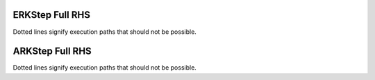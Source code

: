 ..
   Author(s): David J. Gardner @ LLNL
   -----------------------------------------------------------------------------
   SUNDIALS Copyright Start
   Copyright (c) 2002-2023, Lawrence Livermore National Security
   and Southern Methodist University.
   All rights reserved.

   See the top-level LICENSE and NOTICE files for details.

   SPDX-License-Identifier: BSD-3-Clause
   SUNDIALS Copyright End
   -----------------------------------------------------------------------------

.. _ARKODE.ERKFullRHS:

ERKStep Full RHS
================

Dotted lines signify execution paths that should not be possible.

.. digraph:: erk_fullrhs

   node [shape=box]

   start [label="Initialize fn_current to False"];
   h0    [label="Is h0 provided?", target="_top"];
   f0q1  [label="Has f(t0, y0) been computed?"];
   eval1 [label="Evaluate f(t0, y0)\lStore in F[0]\lCopy F[0] to fn\lSet fn_current to True"];
   step1 [label="Start Step 1"];

   start -> h0
   h0 -> step1 [label="Yes"]
   h0 -> f0q1 [label="No"]
   f0q1 -> eval1 [label="No"]
   eval1 -> step1

   f0q2     [label="Has f(t0, y0) been computed?"];
   eval2    [label="Evaluate f(t0, y0)\lStore in F[0]\lCopy F[0] to fn\lSet fn_current to True"];
   stages1  [label="Compute Stages"]
   complete [label="Complete Step"]

   step1 -> f0q2
   f0q2 -> stages1 [label="Yes"]
   f0q2 -> eval2 [label="No"]
   eval2 -> stages1
   stages1 -> complete

   interp_update [label="Update interpolation module?"];
   lagrange1     [label="Add ycur to history"]
   f0q3          [label="Has f(t0, y0) been computed?"];
   update_yn     [label="Copy tcur to tn\lCopy ycur to yn\lSet fn_current to False"];

   complete -> interp_update
   interp_update -> update_yn [label="No"]
   interp_update -> lagrange1 [label="Lagrange"]
   lagrange1 -> update_yn
   interp_update -> f0q3 [label="Hermite"]
   f0q3 -> update_yn [label="Yes"]

   interp_eval [label="Evaluate interpolant?"]
   step2       [label="Start Step 2"];
   f1q1        [label="Has f(t1, y1) been computed?"];
   fsal1       [label="Is the method FSAL?"]
   eval3       [label="Evaluate f(t1, y1)\lStore in F[0]"];
   copy1       [label="Copy F[s-1] to F[0]"];
   fcur1       [label="Copy F[0] to fn\lSet fn_current to True"];
   interp_yout [label="Compute yout"]

   update_yn -> interp_eval
   interp_eval -> step2 [label="No"]
   interp_eval -> interp_yout [label="Lagrange"]
   interp_eval -> f1q1 [label="Hermite"]
   f1q1 -> fsal1 [label="No"]
   fsal1 -> eval3 [label="No"]
   eval3 -> fcur1
   fsal1 -> copy1 [label="Yes"]
   copy1 -> fcur1
   fcur1 -> interp_yout
   interp_yout -> step2

   f1q2    [label="Has f(t1, y1) been computed?"];
   fsal2   [label="Is the method FSAL?"]
   eval4   [label="Evaluate f(t1, y1)\lStore in F[0]"];
   copy2   [label="Copy F[s-1] to F[0]"];
   fcur2   [label="Copy F[0] to fn\lSet fn_current to True"];
   stages2 [label="Compute Stages"]

   step2 -> f1q2
   f1q2 -> stages2 [label="Yes"]
   f1q2 -> fsal2 [label="No"]
   fsal2 -> copy2 [label="Yes"]
   copy2 -> fcur2
   fsal2 -> eval4 [label="No"]
   eval4 -> fcur2
   fcur2 -> stages2
   stages2 -> "Complete Step"


ARKStep Full RHS
================

Dotted lines signify execution paths that should not be possible.

.. digraph:: ark_fullrhs

   node [shape=box]

   start  [label="Initialize fn_current to False"];
   h0     [label="Is h0 provided?", target="_top"];
   f0q1   [label="Has f(t0, y0) been computed?"];
   eval1  [label="Evaluate fe(t0, y0), fi(t0,y0)\lStore in Fe[0], Fi[0]"];
   mass1a [label="Is there a mass matrix?"];
   mass1b [label="Solve M(t) u = Fe[0], M(t) v = Fi[0]\lStore u, v in Fe[0], Fi[0]\lCopy Fe[0] + Fi[0] to fn"];
   mass1c [label="Copy Fe[0] + Fi[0] to fn\lSolve M x = fn\lCopy x to fn"];
   fcur1  [label="Set fn_current to True"];
   step1  [label="Start Step 1"];

   start -> h0
   h0 -> step1 [label="Yes"]
   h0 -> f0q1 [label="No"]
   f0q1 -> step1 [label="Yes", style="dotted"]
   f0q1 -> eval1 [label="No"]
   eval1 -> mass1a
   mass1a -> mass1b [label="Yes\lM(t)"]
   mass1a -> mass1c [label="Yes\lM"]
   mass1a -> fcur1 [label="No"]
   mass1b -> fcur1
   mass1c -> fcur1
   fcur1 -> step1

   f0q2a    [label="Is the first stage explicit?\nor\nIs the method stiffly accurate and Hermite interpolation is used?"];
   f0q2b    [label="Has f(t0, y0) been computed?"];
   eval2    [label="Evaluate fe(t0, y0), fi(t0,y0)\lStore in Fe[0], Fi[0]"];
   mass2a   [label="Is there a mass matrix?"];
   mass2b   [label="Solve M(t) u = Fe[0], M(t) v = Fi[0]\lStore u, v in Fe[0], Fi[0]\lCopy Fe[0] + Fi[0] to fn"];
   mass2c   [label="Copy Fe[0] + Fi[0] to fn\lSolve M x = fn\lCopy x to fn"];
   fcur2    [label="Set fn_current to True"];
   stages1  [label="Compute Stages"]
   complete [label="Complete Step"]

   step1 -> f0q2a
   f0q2a -> f0q2b [label="Yes"]
   f0q2a -> stages1 [label="No"]
   f0q2b -> stages1 [label="Yes"]
   f0q2b -> eval2 [label="No"]
   eval2 -> mass2a
   mass2a -> mass2b [label="Yes\lM(t)"]
   mass2a -> mass2c [label="Yes\lM"]
   mass2a -> fcur2 [label="No"]
   mass2b -> fcur2
   mass2c -> fcur2
   fcur2 -> stages1
   stages1 -> complete

   interp_update [label="Update interpolation module?"];
   hermite1      [label="Hermite interpolation?"];
   lagrange1     [label="Add ycur to history"]
   f0q3          [label="Has f(t0, y0) been computed?"];
   eval3         [label="Evaluate fe(t0, y0), fi(t0,y0)\lStore in Fe[0], Fi[0]"];
   mass3a        [label="Is there a mass matrix?"];
   mass3b        [label="Solve M(t) u = Fe[0], M(t) v = Fi[0]\lStore u, v in Fe[0], Fi[0]\lCopy Fe[0] + Fi[0] to fn"];
   mass3c        [label="Copy Fe[0] + Fi[0] to fn\lSolve M x = fn\lCopy x to fn"];
   fcur3         [label="Set fn_current to True"];
   update_yn     [label="Copy tcur to tn\lCopy ycur to yn\lSet fn_current to False"];

   complete -> interp_update
   interp_update -> update_yn [label="No"]
   interp_update -> hermite1 [label="Yes"]
   hermite1 -> lagrange1 [label="No"]
   hermite1 -> f0q3 [label="Yes"]
   lagrange1 -> update_yn
   f0q3 -> update_yn [label="Yes"]
   f0q3 -> eval3 [label="No"]
   eval3 -> mass3a
   mass3a -> mass3b [label="Yes\lM(t)"]
   mass3a -> mass3c [label="Yes\lM"]
   mass3a -> fcur3 [label="No"]
   mass3b -> fcur3
   mass3c -> fcur3
   fcur3 -> update_yn

   interp      [label="Interpolate output?"];
   interp_eval [label="Evaluate interpolant"]
   step2       [label="Start Step 2"];
   f1q1        [label="Has f(t1, y1) been computed?"];
   hermite2    [label="Hermite interpolation?"];
   sa          [label="Is the method stiffly accurate?"]
   eval4       [label="Evaluate fe(t1, y1), fi(t1, y1)\lStore in Fe[0], Fi[0]"];
   mass4a      [label="Is there a mass matrix?"];
   mass4b      [label="Solve M(t) u = Fe[0], M(t) v = Fi[0]\lStore u, v in Fe[0], Fi[0]"];
   mass4c      [label="Solve M x = fn\lCopy x to fn"];
   copy1       [label="Copy Fe[s-1], Fi[s-1] to Fe[0], Fi[0]"];
   copy2       [label="Copy Fe[0] + Fi[0] to fn"];
   fcur4       [label="Set fn_current to True"];
   interp_yout [label="Compute yout"]

   update_yn -> interp
   interp -> step2 [label="No"]
   interp -> interp_eval [label="Yes"]
   interp_eval -> hermite2
   hermite2 -> interp_yout [label="No"]
   hermite2 -> f1q1 [label="Yes"]
   f1q1 -> interp_yout [label="Yes", style="dotted"]
   f1q1 -> sa [label="No"]
   sa -> copy1 [label="Yes"]
   sa -> eval4 [label="No"]
   copy1 -> copy2
   eval4 -> copy2
   copy2 -> mass4a
   mass4a -> mass4b [label="Yes\lM(t)"]
   mass4a -> mass4c [label="Yes\lM"]
   mass4a -> fcur4 [label="No"]
   mass4c -> fcur4
   fcur4 -> interp_yout
   interp_yout -> step2

   f1q2    [label="Has f(t1, y1) been computed?"];
   fsal    [label="Is the method FSAL?"]
   eval5   [label="Evaluate f(t1, y1)\lStore in F[0]\lCopy F[0] to fn\lSet fn_current to True"];
   copy3   [label="Copy F[s-1] to F[0]\lCopy F[0] to fn\lSet fn_current to True"];
   stages2 [label="Compute Stages"]

   step2 -> f1q2
   f1q2 -> stages2 [label="Yes"]
   f1q2 -> fsal [label="No"]
   fsal -> copy3 [label="Yes"]
   fsal -> eval5 [label="No"]
   copy3 -> stages2
   eval5 -> stages2
   stages2 -> "Complete Step"
